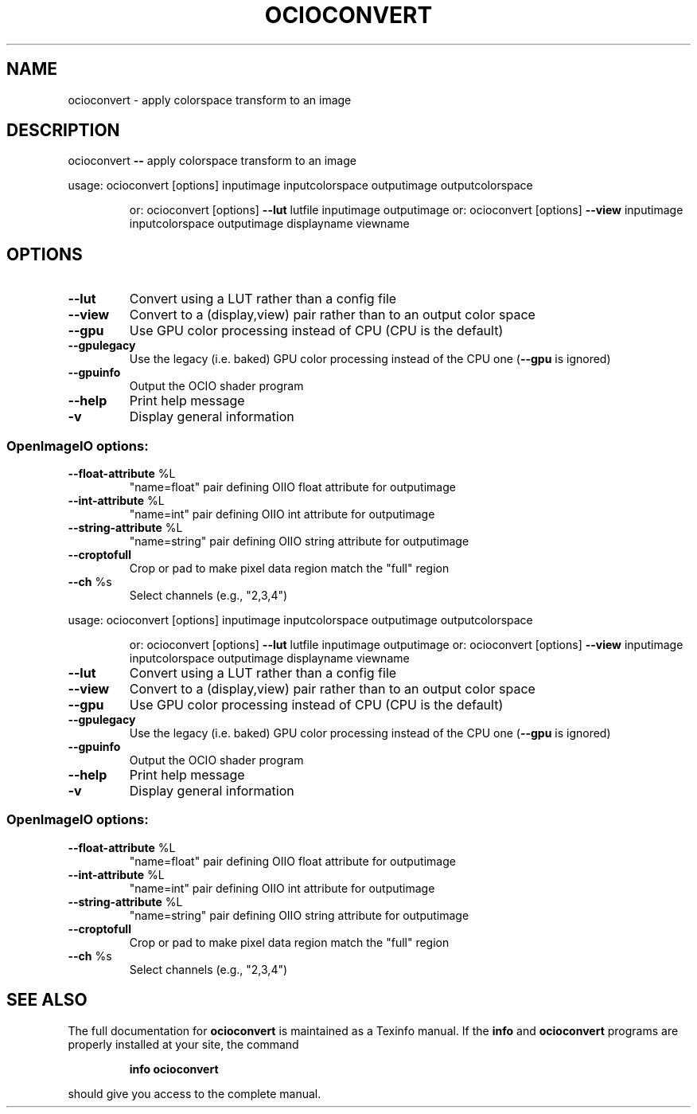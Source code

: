 .TH OCIOCONVERT "1" "August 2022" "ocioconvert -- apply colorspace transform to an image" "User Commands"
.SH NAME
ocioconvert \- apply colorspace transform to an image
.SH DESCRIPTION
ocioconvert \fB\-\-\fR apply colorspace transform to an image
.PP
usage: ocioconvert [options]  inputimage inputcolorspace outputimage outputcolorspace
.IP
or: ocioconvert [options] \fB\-\-lut\fR lutfile inputimage outputimage
or: ocioconvert [options] \fB\-\-view\fR inputimage inputcolorspace outputimage displayname viewname
.SH OPTIONS
.TP
\fB\-\-lut\fR
Convert using a LUT rather than a config file
.TP
\fB\-\-view\fR
Convert to a (display,view) pair rather than to an output color space
.TP
\fB\-\-gpu\fR
Use GPU color processing instead of CPU (CPU is the default)
.TP
\fB\-\-gpulegacy\fR
Use the legacy (i.e. baked) GPU color processing instead of the CPU one (\fB\-\-gpu\fR is ignored)
.TP
\fB\-\-gpuinfo\fR
Output the OCIO shader program
.TP
\fB\-\-help\fR
Print help message
.TP
\fB\-v\fR
Display general information
.SS "OpenImageIO options:"
.TP
\fB\-\-float\-attribute\fR %L
"name=float" pair defining OIIO float attribute for outputimage
.TP
\fB\-\-int\-attribute\fR %L
"name=int" pair defining OIIO int attribute for outputimage
.TP
\fB\-\-string\-attribute\fR %L
"name=string" pair defining OIIO string attribute for outputimage
.TP
\fB\-\-croptofull\fR
Crop or pad to make pixel data region match the "full" region
.TP
\fB\-\-ch\fR %s
Select channels (e.g., "2,3,4")
.PP
usage: ocioconvert [options]  inputimage inputcolorspace outputimage outputcolorspace
.IP
or: ocioconvert [options] \fB\-\-lut\fR lutfile inputimage outputimage
or: ocioconvert [options] \fB\-\-view\fR inputimage inputcolorspace outputimage displayname viewname
.TP
\fB\-\-lut\fR
Convert using a LUT rather than a config file
.TP
\fB\-\-view\fR
Convert to a (display,view) pair rather than to an output color space
.TP
\fB\-\-gpu\fR
Use GPU color processing instead of CPU (CPU is the default)
.TP
\fB\-\-gpulegacy\fR
Use the legacy (i.e. baked) GPU color processing instead of the CPU one (\fB\-\-gpu\fR is ignored)
.TP
\fB\-\-gpuinfo\fR
Output the OCIO shader program
.TP
\fB\-\-help\fR
Print help message
.TP
\fB\-v\fR
Display general information
.SS "OpenImageIO options:"
.TP
\fB\-\-float\-attribute\fR %L
"name=float" pair defining OIIO float attribute for outputimage
.TP
\fB\-\-int\-attribute\fR %L
"name=int" pair defining OIIO int attribute for outputimage
.TP
\fB\-\-string\-attribute\fR %L
"name=string" pair defining OIIO string attribute for outputimage
.TP
\fB\-\-croptofull\fR
Crop or pad to make pixel data region match the "full" region
.TP
\fB\-\-ch\fR %s
Select channels (e.g., "2,3,4")
.SH "SEE ALSO"
The full documentation for
.B ocioconvert
is maintained as a Texinfo manual.  If the
.B info
and
.B ocioconvert
programs are properly installed at your site, the command
.IP
.B info ocioconvert
.PP
should give you access to the complete manual.
